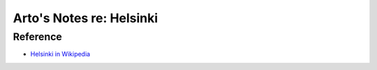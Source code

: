 *************************
Arto's Notes re: Helsinki
*************************

Reference
=========

* `Helsinki in Wikipedia <https://en.wikipedia.org/wiki/Helsinki>`__
